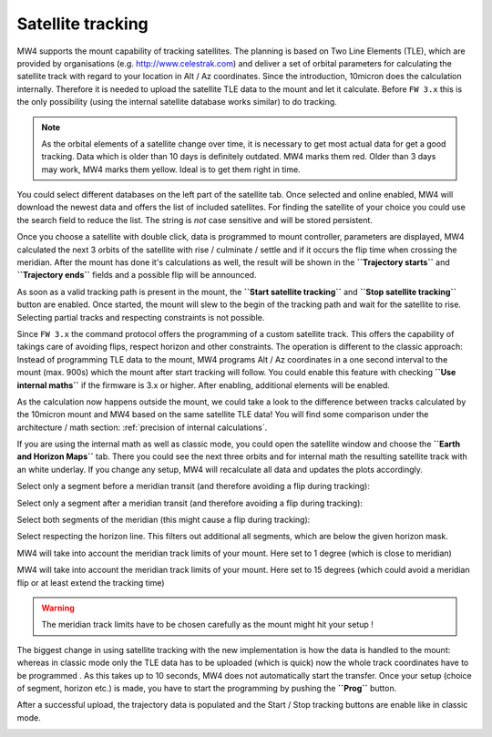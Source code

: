 Satellite tracking
==================

MW4 supports the mount capability of tracking satellites. The planning is based
on Two Line Elements (TLE), which are provided by organisations (e.g.
http://www.celestrak.com) and deliver a set of orbital parameters for calculating
the satellite track with regard to your location in Alt / Az coordinates. Since
the introduction, 10micron does the calculation internally. Therefore it is needed
to upload the satellite TLE data to the mount and let it calculate. Before ``FW 3.x``
this is the only possibility (using the internal satellite database works similar)
to do tracking.

.. note:: As the orbital elements of a satellite change over time, it is necessary
          to get most actual data for get a good tracking. Data which is older
          than 10 days is definitely outdated. MW4 marks them red. Older than 3
          days may work, MW4 marks them yellow. Ideal is to get them right in time.

You could select different databases on the left part of the satellite tab. Once
selected and online enabled, MW4 will download the newest data and offers the list
of included satellites. For finding the satellite of your choice you could use the
search field to reduce the list. The string is *not* case sensitive and will be
stored persistent.

.. image:: image/sat_classic.png
    :align: center
    :scale: 71%

Once you choose a satellite with double click, data is programmed to mount
controller, parameters are displayed, MW4 calculated the next 3 orbits of the
satellite with rise / culminate / settle and if it occurs the flip time when
crossing the meridian. After the mount has done it's calculations as well, the
result will be shown in the **``Trajectory starts``** and **``Trajectory ends``**
fields
and a
possible flip will be announced.

As soon as a valid tracking path is present in the mount, the **``Start satellite
tracking``** and **``Stop satellite tracking``** button are enabled. Once started,
the mount will slew to the begin of the tracking path and wait for the satellite
to rise. Selecting partial tracks and respecting constraints is not possible.

Since ``FW 3.x`` the command protocol offers the programming of a custom satellite
track. This offers the capability of takings care of avoiding flips, respect
horizon and other constraints. The operation is different to the classic approach:
Instead of programming TLE data to the mount, MW4 programs Alt / Az coordinates in
a one second interval to the mount (max. 900s) which the mount after start
tracking will follow. You could enable this feature with checking **``Use
internal maths``** if the firmware is 3.x or higher. After enabling, additional
elements will be enabled.

.. image:: image/sat_new.png
    :align: center
    :scale: 71%

As the calculation now happens outside the mount, we could take a look to the
difference between tracks calculated by the 10micron mount and MW4 based on the
same satellite TLE data! You will find some comparison under the architecture /
math section: :ref:`precision of internal calculations`.

If you are using the internal math as well as classic mode, you could open the
satellite window and choose the **``Earth and Horizon Maps``** tab. There you
could see the next three orbits and for internal math the resulting satellite
track with an white underlay. If you change any setup, MW4 will recalculate all
data and updates the plots accordingly.

Select only a segment before a meridian transit (and therefore avoiding a flip
during tracking):

.. image:: image/sat_af.png
    :scale: 49%

.. image:: image/sat_af_track.png
    :scale: 49%

Select only a segment after a meridian transit (and therefore avoiding a flip
during tracking):

.. image:: image/sat_be.png
    :scale: 49%

.. image:: image/sat_be_track.png
    :scale: 49%


Select both segments of the meridian (this might cause a flip during tracking):

.. image:: image/sat_be_af.png
    :scale: 49%

.. image:: image/sat_be_af_track.png
    :scale: 49%

Select respecting the horizon line. This filters out additional all segments,
which are below the given horizon mask.

.. image:: image/sat_hor.png
    :scale: 49%

.. image:: image/sat_hor_track.png
    :scale: 49%

MW4 will take into account the meridian track limits of your mount. Here set to 1
degree (which is close to meridian)

.. image:: image/sat_lim_1.png
    :scale: 49%

.. image:: image/sat_lim_1_track.png
    :scale: 49%

MW4 will take into account the meridian track limits of your mount. Here set to
15 degrees (which could avoid a meridian flip or at least extend the tracking time)

.. image:: image/sat_lim_15.png
    :scale: 49%

.. image:: image/sat_lim_15_track.png
    :scale: 49%

.. warning:: The meridian track limits have to be chosen carefully as the mount
             might hit your setup !

The biggest change in using satellite tracking with the new implementation is how
the data is handled to the mount: whereas in classic mode only the TLE data has to
be uploaded (which is quick) now the whole track coordinates have to be programmed
. As this takes up to 10 seconds, MW4 does not automatically start the transfer.
Once your setup (choice of segment, horizon etc.) is made, you have to start the
programming by pushing the **``Prog``** button.

.. image:: image/sat_prog.png
    :align: center
    :scale: 71%

After a successful upload, the trajectory data is populated and the Start / Stop
tracking buttons are enable like in classic mode.

.. image:: image/sat_result.png
    :align: center
    :scale: 71%

